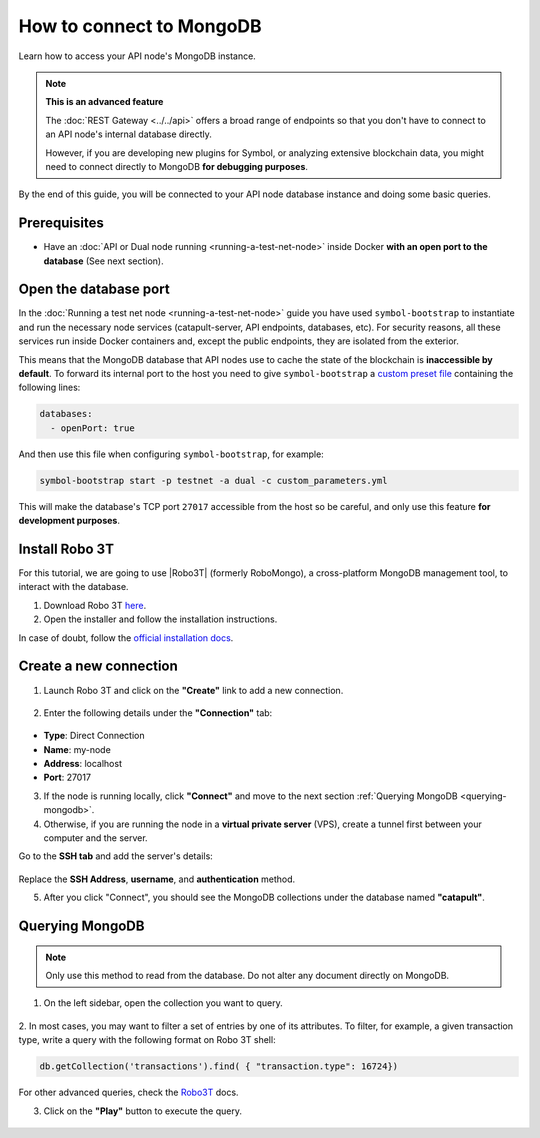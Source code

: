 .. post:: 13 Feb, 2020
    :category: Network
    :excerpt: 1
    :nocomments:

#########################
How to connect to MongoDB
#########################

Learn how to access your API node's MongoDB instance.

.. note:: **This is an advanced feature**

  The :doc:`REST Gateway <../../api>` offers a broad range of endpoints so that you don't have to connect to an API node's internal database directly.

  However, if you are developing new plugins for Symbol, or analyzing extensive blockchain data, you might need to connect directly to MongoDB **for debugging purposes**.

By the end of this guide, you will be connected to your API node database instance and doing some basic queries.

*************
Prerequisites
*************

- Have an :doc:`API or Dual node running <running-a-test-net-node>` inside Docker **with an open port to the database** (See next section).

**********************
Open the database port
**********************

In the :doc:`Running a test net node <running-a-test-net-node>` guide you have used ``symbol-bootstrap`` to instantiate and run the necessary node services (catapult-server, API endpoints, databases, etc). For security reasons, all these services run inside Docker containers and, except the public endpoints, they are isolated from the exterior.

This means that the MongoDB database that API nodes use to cache the state of the blockchain is **inaccessible by default**. To forward its internal port to the host you need to give ``symbol-bootstrap`` a `custom preset file <symbol-bootstrap-presets>`_ containing the following lines:

.. code-block:: yaml

    databases:
      - openPort: true

And then use this file when configuring ``symbol-bootstrap``, for example:

.. code-block:: bash

    symbol-bootstrap start -p testnet -a dual -c custom_parameters.yml

This will make the database's TCP port ``27017`` accessible from the host so be careful, and only use this feature **for development purposes**.

***************
Install Robo 3T
***************

For this tutorial, we are going to use |Robo3T| (formerly RoboMongo), a cross-platform MongoDB management tool, to interact with the database.

1. Download Robo 3T `here <https://robomongo.org/download>`_.
2. Open the installer and follow the installation instructions.

In case of doubt, follow the `official installation docs <https://studio3t.com/knowledge-base/articles/installation/>`_.

***********************
Create a new connection
***********************

1. Launch Robo 3T and click on the **"Create"** link to add a new connection.

.. figure:: ../../resources/images/screenshots/robo3t-open.png
    :align: center

2. Enter the following details under the **"Connection"** tab:

.. figure:: ../../resources/images/screenshots/robo3t-connection.png
    :align: center

* **Type**: Direct Connection
* **Name**: my-node
* **Address**: localhost
* **Port**: 27017

3. If the node is running locally, click **"Connect"** and move to the next section :ref:`Querying MongoDB <querying-mongodb>`.

4. Otherwise, if you are running the node in a **virtual private server** (VPS), create a tunnel first between your computer and the server.

Go to the **SSH tab** and add the server's details:

.. figure:: ../../resources/images/screenshots/robo3t-tunnel.png
    :align: center
    :width: 700px

Replace the **SSH Address**, **username**, and **authentication** method.

5. After you click "Connect", you should see the MongoDB collections under the database named **"catapult"**.

.. _querying-mongodb:

****************
Querying MongoDB
****************

.. note:: Only use this method to read from the database. Do not alter any document directly on MongoDB.

1. On the left sidebar, open the collection you want to query.

.. figure:: ../../resources/images/screenshots/robo3t-collection.png
    :align: center
    :width: 700px

2. In most cases, you may want to filter a set of entries by one of its attributes.
To filter, for example, a given transaction type, write a query with the following format on Robo 3T shell:

.. code-block:: bash

    db.getCollection('transactions').find( { "transaction.type": 16724})

For other advanced queries, check the `Robo3T <https://studio3t.com/knowledge-base/articles/query-mongodb/>`_ docs.

3. Click on the **"Play"** button to execute the query.

.. figure:: ../../resources/images/screenshots/robo3t-query.png
    :align: center
    :width: 700px

.. |Robo3T| raw:: html

   <a href="https://robomongo.org">Robo 3T</a>
